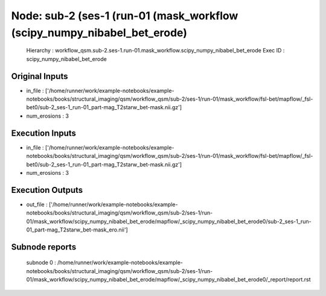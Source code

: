 Node: sub-2 (ses-1 (run-01 (mask_workflow (scipy_numpy_nibabel_bet_erode)
=========================================================================


 Hierarchy : workflow_qsm.sub-2.ses-1.run-01.mask_workflow.scipy_numpy_nibabel_bet_erode
 Exec ID : scipy_numpy_nibabel_bet_erode


Original Inputs
---------------


* in_file : ['/home/runner/work/example-notebooks/example-notebooks/books/structural_imaging/qsm/workflow_qsm/sub-2/ses-1/run-01/mask_workflow/fsl-bet/mapflow/_fsl-bet0/sub-2_ses-1_run-01_part-mag_T2starw_bet-mask.nii.gz']
* num_erosions : 3


Execution Inputs
----------------


* in_file : ['/home/runner/work/example-notebooks/example-notebooks/books/structural_imaging/qsm/workflow_qsm/sub-2/ses-1/run-01/mask_workflow/fsl-bet/mapflow/_fsl-bet0/sub-2_ses-1_run-01_part-mag_T2starw_bet-mask.nii.gz']
* num_erosions : 3


Execution Outputs
-----------------


* out_file : ['/home/runner/work/example-notebooks/example-notebooks/books/structural_imaging/qsm/workflow_qsm/sub-2/ses-1/run-01/mask_workflow/scipy_numpy_nibabel_bet_erode/mapflow/_scipy_numpy_nibabel_bet_erode0/sub-2_ses-1_run-01_part-mag_T2starw_bet-mask_ero.nii']


Subnode reports
---------------


 subnode 0 : /home/runner/work/example-notebooks/example-notebooks/books/structural_imaging/qsm/workflow_qsm/sub-2/ses-1/run-01/mask_workflow/scipy_numpy_nibabel_bet_erode/mapflow/_scipy_numpy_nibabel_bet_erode0/_report/report.rst

